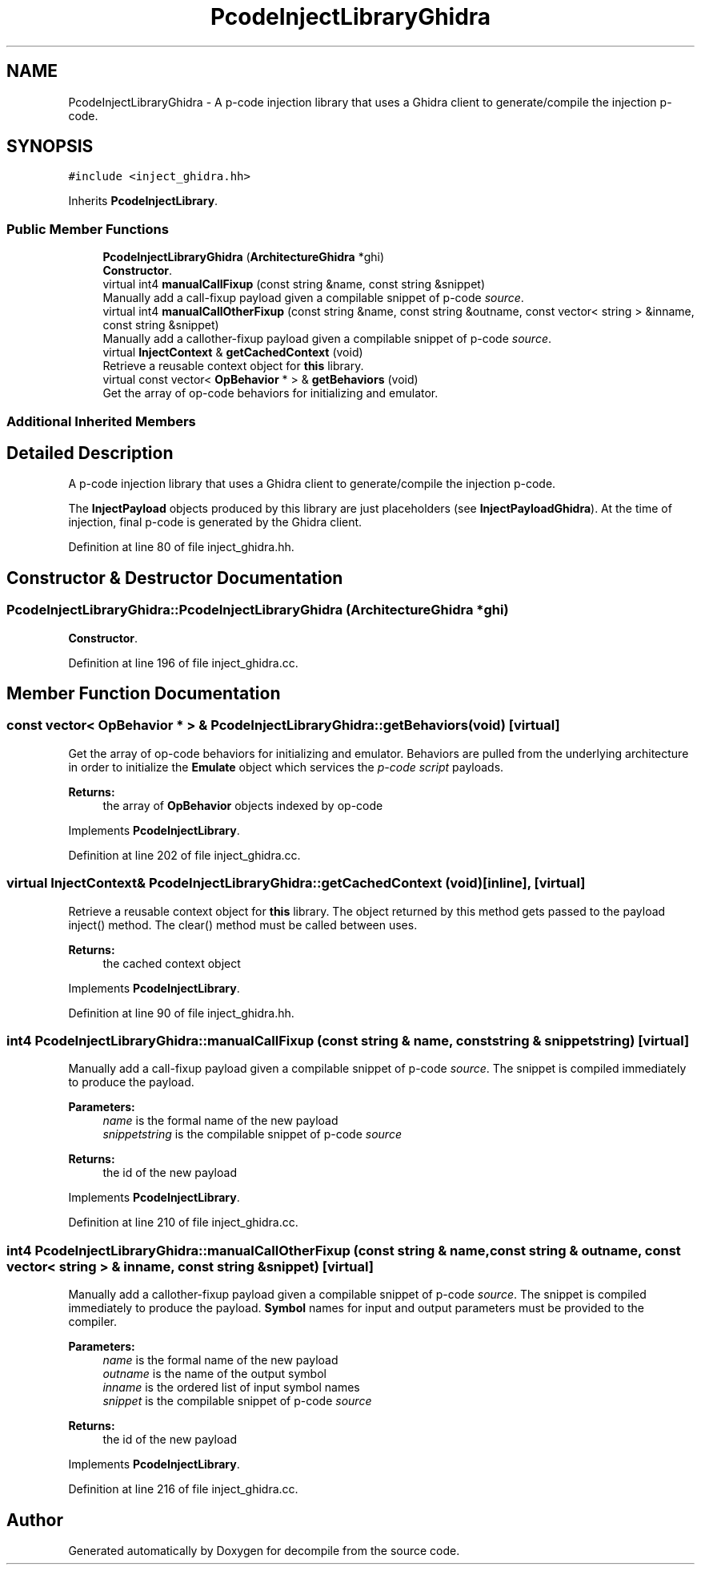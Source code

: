 .TH "PcodeInjectLibraryGhidra" 3 "Sun Apr 14 2019" "decompile" \" -*- nroff -*-
.ad l
.nh
.SH NAME
PcodeInjectLibraryGhidra \- A p-code injection library that uses a Ghidra client to generate/compile the injection p-code\&.  

.SH SYNOPSIS
.br
.PP
.PP
\fC#include <inject_ghidra\&.hh>\fP
.PP
Inherits \fBPcodeInjectLibrary\fP\&.
.SS "Public Member Functions"

.in +1c
.ti -1c
.RI "\fBPcodeInjectLibraryGhidra\fP (\fBArchitectureGhidra\fP *ghi)"
.br
.RI "\fBConstructor\fP\&. "
.ti -1c
.RI "virtual int4 \fBmanualCallFixup\fP (const string &name, const string &snippet)"
.br
.RI "Manually add a call-fixup payload given a compilable snippet of p-code \fIsource\fP\&. "
.ti -1c
.RI "virtual int4 \fBmanualCallOtherFixup\fP (const string &name, const string &outname, const vector< string > &inname, const string &snippet)"
.br
.RI "Manually add a callother-fixup payload given a compilable snippet of p-code \fIsource\fP\&. "
.ti -1c
.RI "virtual \fBInjectContext\fP & \fBgetCachedContext\fP (void)"
.br
.RI "Retrieve a reusable context object for \fBthis\fP library\&. "
.ti -1c
.RI "virtual const vector< \fBOpBehavior\fP * > & \fBgetBehaviors\fP (void)"
.br
.RI "Get the array of op-code behaviors for initializing and emulator\&. "
.in -1c
.SS "Additional Inherited Members"
.SH "Detailed Description"
.PP 
A p-code injection library that uses a Ghidra client to generate/compile the injection p-code\&. 

The \fBInjectPayload\fP objects produced by this library are just placeholders (see \fBInjectPayloadGhidra\fP)\&. At the time of injection, final p-code is generated by the Ghidra client\&. 
.PP
Definition at line 80 of file inject_ghidra\&.hh\&.
.SH "Constructor & Destructor Documentation"
.PP 
.SS "PcodeInjectLibraryGhidra::PcodeInjectLibraryGhidra (\fBArchitectureGhidra\fP * ghi)"

.PP
\fBConstructor\fP\&. 
.PP
Definition at line 196 of file inject_ghidra\&.cc\&.
.SH "Member Function Documentation"
.PP 
.SS "const vector< \fBOpBehavior\fP * > & PcodeInjectLibraryGhidra::getBehaviors (void)\fC [virtual]\fP"

.PP
Get the array of op-code behaviors for initializing and emulator\&. Behaviors are pulled from the underlying architecture in order to initialize the \fBEmulate\fP object which services the \fIp-code\fP \fIscript\fP payloads\&. 
.PP
\fBReturns:\fP
.RS 4
the array of \fBOpBehavior\fP objects indexed by op-code 
.RE
.PP

.PP
Implements \fBPcodeInjectLibrary\fP\&.
.PP
Definition at line 202 of file inject_ghidra\&.cc\&.
.SS "virtual \fBInjectContext\fP& PcodeInjectLibraryGhidra::getCachedContext (void)\fC [inline]\fP, \fC [virtual]\fP"

.PP
Retrieve a reusable context object for \fBthis\fP library\&. The object returned by this method gets passed to the payload inject() method\&. The clear() method must be called between uses\&. 
.PP
\fBReturns:\fP
.RS 4
the cached context object 
.RE
.PP

.PP
Implements \fBPcodeInjectLibrary\fP\&.
.PP
Definition at line 90 of file inject_ghidra\&.hh\&.
.SS "int4 PcodeInjectLibraryGhidra::manualCallFixup (const string & name, const string & snippetstring)\fC [virtual]\fP"

.PP
Manually add a call-fixup payload given a compilable snippet of p-code \fIsource\fP\&. The snippet is compiled immediately to produce the payload\&. 
.PP
\fBParameters:\fP
.RS 4
\fIname\fP is the formal name of the new payload 
.br
\fIsnippetstring\fP is the compilable snippet of p-code \fIsource\fP 
.RE
.PP
\fBReturns:\fP
.RS 4
the id of the new payload 
.RE
.PP

.PP
Implements \fBPcodeInjectLibrary\fP\&.
.PP
Definition at line 210 of file inject_ghidra\&.cc\&.
.SS "int4 PcodeInjectLibraryGhidra::manualCallOtherFixup (const string & name, const string & outname, const vector< string > & inname, const string & snippet)\fC [virtual]\fP"

.PP
Manually add a callother-fixup payload given a compilable snippet of p-code \fIsource\fP\&. The snippet is compiled immediately to produce the payload\&. \fBSymbol\fP names for input and output parameters must be provided to the compiler\&. 
.PP
\fBParameters:\fP
.RS 4
\fIname\fP is the formal name of the new payload 
.br
\fIoutname\fP is the name of the output symbol 
.br
\fIinname\fP is the ordered list of input symbol names 
.br
\fIsnippet\fP is the compilable snippet of p-code \fIsource\fP 
.RE
.PP
\fBReturns:\fP
.RS 4
the id of the new payload 
.RE
.PP

.PP
Implements \fBPcodeInjectLibrary\fP\&.
.PP
Definition at line 216 of file inject_ghidra\&.cc\&.

.SH "Author"
.PP 
Generated automatically by Doxygen for decompile from the source code\&.
